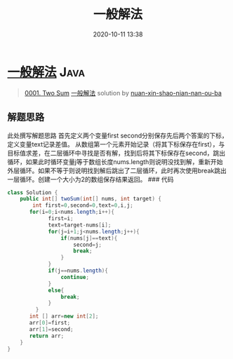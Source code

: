 #+TITLE: 一般解法
#+DATE: 2020-10-11 13:38
#+LAST_MODIFIED: 2020-10-11 13:38
#+STARTUP: overview
#+HUGO_WEIGHT: auto
#+HUGO_AUTO_SET_LASTMOD: t
#+EXPORT_FILE_NAME: 0001-two-sum-yi-ban-jie-fa-by-nuan-xin-shao-nian-nan-ou-ba
#+HUGO_BASE_DIR:~/G/blog
#+HUGO_SECTION: leetcode
#+HUGO_CATEGORIES:leetcode
#+HUGO_TAGS: Leetcode Algorithms Java

* [[https://leetcode-cn.com/problems/two-sum/solution/yi-ban-jie-fa-by-nuan-xin-shao-nian-nan-ou-ba/][一般解法]] :Java:
:PROPERTIES:
:VISIBILITY: children
:END:

#+begin_quote
[[https://leetcode-cn.com/problems/two-sum/][0001. Two Sum]] [[https://leetcode-cn.com/problems/two-sum/solution/yi-ban-jie-fa-by-nuan-xin-shao-nian-nan-ou-ba/][一般解法]] solution by [[https://leetcode-cn.com/u/nuan-xin-shao-nian-nan-ou-ba/][nuan-xin-shao-nian-nan-ou-ba]]
#+end_quote

** 解题思路
    :PROPERTIES:
    :CUSTOM_ID: 解题思路
    :END:

此处撰写解题思路 首先定义两个变量first
second分别保存先后两个答案的下标，定义变量text记录差值。
从数组第一个元素开始记录（将其下标保存在first），与目标值求差，在二层循环中寻找是否有解，找到后将其下标保存在second，跳出循环，如果此时循环变量j等于数组长度nums.length则说明没找到解，重新开始外层循环。如果不等于则说明找到解后跳出了二层循环，此时再次使用break跳出一层循环。创建一个大小为2的数组保存结果返回。
### 代码

#+BEGIN_SRC java
  class Solution {
      public int[] twoSum(int[] nums, int target) {
          int first=0,second=0,text=0,i,j;
         for(i=0;i<nums.length;i++){
               first=i;
               text=target-nums[i];
               for(j=i+1;j<nums.length;j++){
                   if(nums[j]==text){
                       second=j;
                       break;
                   }
               }
               if(j==nums.length){
                   continue;
               }
               else{
                   break;
               }
           }
         int [] arr=new int[2];
         arr[0]=first;
         arr[1]=second;
         return arr;
      }
  }
#+END_SRC
